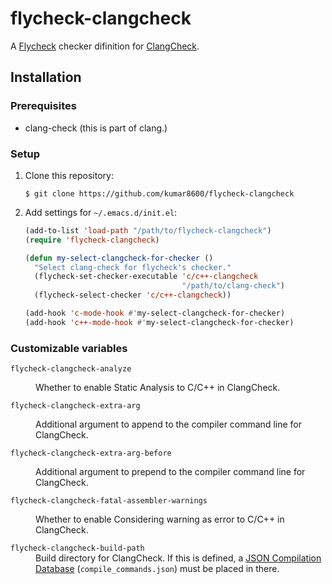 #+AUTHOR: kumar8600
#+LANGUAGE: en

* flycheck-clangcheck

  A [[https://github.com/flycheck/flycheck][Flycheck]] checker difinition for [[http://clang.llvm.org/docs/ClangCheck.html][ClangCheck]].

** Installation

*** Prerequisites

    - clang-check (this is part of clang.)

*** Setup

    1. Clone this repository:

       : $ git clone https://github.com/kumar8600/flycheck-clangcheck

    2. Add settings for =~/.emacs.d/init.el=:
       
       #+BEGIN_SRC emacs-lisp
         (add-to-list 'load-path "/path/to/flycheck-clangcheck")
         (require 'flycheck-clangcheck)
         
         (defun my-select-clangcheck-for-checker ()
           "Select clang-check for flycheck's checker."
           (flycheck-set-checker-executable 'c/c++-clangcheck
                                            "/path/to/clang-check")
           (flycheck-select-checker 'c/c++-clangcheck))
         
         (add-hook 'c-mode-hook #'my-select-clangcheck-for-checker)
         (add-hook 'c++-mode-hook #'my-select-clangcheck-for-checker)
       #+END_SRC

*** Customizable variables

    - =flycheck-clangcheck-analyze= :: Whether to enable Static Analysis to C/C++ in ClangCheck.

    - =flycheck-clangcheck-extra-arg= :: Additional argument to append to the compiler command line for ClangCheck.

    - =flycheck-clangcheck-extra-arg-before= :: Additional argument to prepend to the compiler command line for ClangCheck.

    - =flycheck-clangcheck-fatal-assembler-warnings= :: Whether to enable Considering warning as error to C/C++ in ClangCheck.
      
    - =flycheck-clangcheck-build-path= :: Build directory for ClangCheck. If this is defined, a [[http://clang.llvm.org/docs/JSONCompilationDatabase.html][JSON Compilation Database]] (=compile_commands.json=) must be placed in there.
